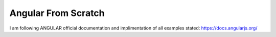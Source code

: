 ###################
Angular From Scratch
###################

I am following ANGULAR official documentation and implimentation of all examples stated: https://docs.angularjs.org/
